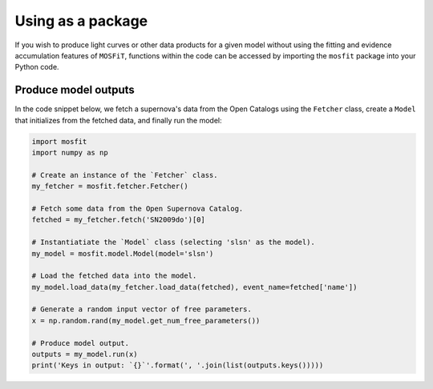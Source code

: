 .. _package:

==================
Using as a package
==================

If you wish to produce light curves or other data products for a given model without using the fitting and evidence accumulation features of ``MOSFiT``, functions within the code can be accessed by importing the ``mosfit`` package into your Python code.

.. _run:

---------------------
Produce model outputs
---------------------

In the code snippet below, we fetch a supernova's data from the Open Catalogs using the ``Fetcher`` class, create a ``Model`` that initializes from the fetched data, and finally run the model:

.. code-block:: python

    import mosfit
    import numpy as np

    # Create an instance of the `Fetcher` class.
    my_fetcher = mosfit.fetcher.Fetcher()

    # Fetch some data from the Open Supernova Catalog.
    fetched = my_fetcher.fetch('SN2009do')[0]

    # Instantiatiate the `Model` class (selecting 'slsn' as the model).
    my_model = mosfit.model.Model(model='slsn')

    # Load the fetched data into the model.
    my_model.load_data(my_fetcher.load_data(fetched), event_name=fetched['name'])

    # Generate a random input vector of free parameters.
    x = np.random.rand(my_model.get_num_free_parameters())

    # Produce model output.
    outputs = my_model.run(x)
    print('Keys in output: `{}`'.format(', '.join(list(outputs.keys()))))

